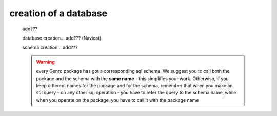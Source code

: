 .. _tt_database:

======================
creation of a database
======================

    add???
    
    database creation... add??? (Navicat)
    
    schema creation... add???
    
    .. warning:: every Genro package has got a corresponding sql schema. We suggest you to
                 call both the package and the schema with the **same name** - this simplifies
                 your work. Otherwise, if you keep different names for the package and for the
                 schema, remember that when you make an sql query - on any other sql operation
                 - you have to refer the query to the schema name, while when you operate on
                 the package, you have to call it with the package name